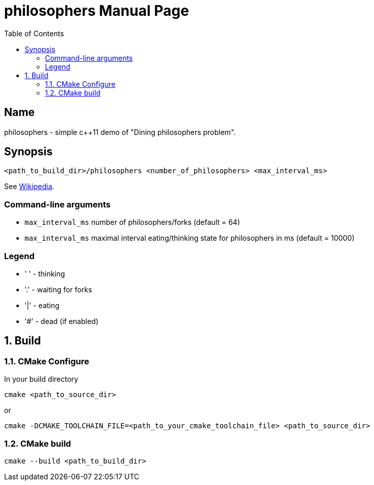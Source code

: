 = philosophers
:doctype: manpage
:encoding: utf-8
:lang: en
:toc: left
:numbered:

== Name

philosophers - simple c++11 demo of "Dining philosophers problem".

== Synopsis
[source,sh]
----
<path_to_build_dir>/philosophers <number_of_philosophers> <max_interval_ms>
----

See link:++https://en.wikipedia.org/wiki/Dining_philosophers_problem++[Wikipedia].


=== Command-line arguments

- `max_interval_ms` number of philosophers/forks (default = 64)
- `max_interval_ms` maximal interval eating/thinking state for philosophers in ms (default = 10000)

=== Legend

- ' ' - thinking
- '.' - waiting for forks
- '|' - eating
- '#' - dead (if enabled)

== Build
=== CMake Configure
In your build directory

[source,sh]
----
cmake <path_to_source_dir>
----

or

[source,sh]
----
cmake -DCMAKE_TOOLCHAIN_FILE=<path_to_your_cmake_toolchain_file> <path_to_source_dir>
----

=== CMake build
[source,sh]
----
cmake --build <path_to_build_dir>
----

